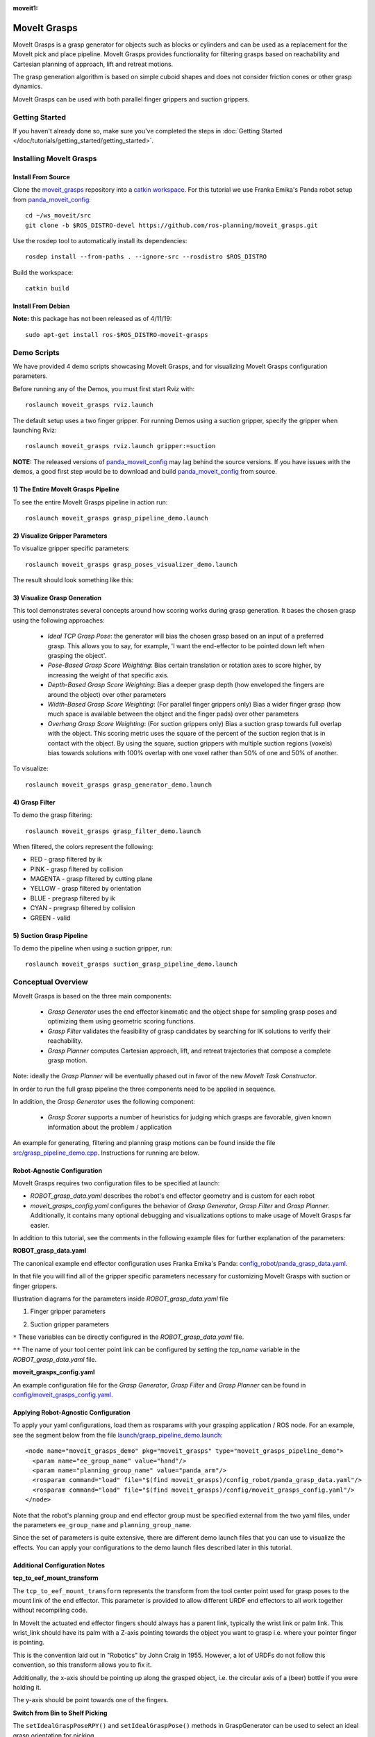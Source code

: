 :moveit1:

..
   Once updated for MoveIt 2, remove all lines above title (including this comment and :moveit1: tag)

MoveIt Grasps
=============

.. image:: moveit_grasps.png
   :width: 500pt

MoveIt Grasps is a grasp generator for objects such as blocks or cylinders and can be used as a replacement for the MoveIt pick and place pipeline. MoveIt Grasps provides functionality for filtering grasps based on reachability and Cartesian planning of approach, lift and retreat motions.

The grasp generation algorithm is based on simple cuboid shapes and does not consider friction cones or other grasp dynamics.

MoveIt Grasps can be used with both parallel finger grippers and suction grippers.

Getting Started
---------------
If you haven't already done so, make sure you've completed the steps in :doc:`Getting Started </doc/tutorials/getting_started/getting_started>`.

Installing MoveIt Grasps
------------------------

Install From Source
^^^^^^^^^^^^^^^^^^^

Clone the `moveit_grasps <https://github.com/ros-planning/moveit_grasps>`_ repository into a `catkin workspace <https://ros-planning.github.io/moveit_tutorials/doc/getting_started/getting_started.html#create-a-catkin-workspace>`_. For this tutorial we use Franka Emika's Panda robot setup from `panda_moveit_config <https://github.com/ros-planning/panda_moveit_config>`_::

    cd ~/ws_moveit/src
    git clone -b $ROS_DISTRO-devel https://github.com/ros-planning/moveit_grasps.git

Use the rosdep tool to automatically install its dependencies::

    rosdep install --from-paths . --ignore-src --rosdistro $ROS_DISTRO

Build the workspace::

    catkin build

Install From Debian
^^^^^^^^^^^^^^^^^^^

**Note:** this package has not been released as of 4/11/19::

    sudo apt-get install ros-$ROS_DISTRO-moveit-grasps

Demo Scripts
------------

We have provided 4 demo scripts showcasing MoveIt Grasps, and for visualizing MoveIt Grasps configuration parameters.

Before running any of the Demos, you must first start Rviz with::

    roslaunch moveit_grasps rviz.launch

The default setup uses a two finger gripper.
For running Demos using a suction gripper, specify the gripper when launching Rviz::

    roslaunch moveit_grasps rviz.launch gripper:=suction

**NOTE:** The released versions of `panda_moveit_config <https://github.com/ros-planning/panda_moveit_config>`_ may lag behind the source versions. If you have issues with the demos, a good first step would be to download and build `panda_moveit_config <https://github.com/ros-planning/panda_moveit_config>`_ from source.

1) The Entire MoveIt Grasps Pipeline
^^^^^^^^^^^^^^^^^^^^^^^^^^^^^^^^^^^^
To see the entire MoveIt Grasps pipeline in action run::

    roslaunch moveit_grasps grasp_pipeline_demo.launch

.. image:: grasp_pipeline_demo.gif
   :width: 500pt


2) Visualize Gripper Parameters
^^^^^^^^^^^^^^^^^^^^^^^^^^^^^^^
To visualize gripper specific parameters::

    roslaunch moveit_grasps grasp_poses_visualizer_demo.launch

The result should look something like this:

.. image:: moveit_grasps_poses.jpg
   :width: 500pt

3) Visualize Grasp Generation
^^^^^^^^^^^^^^^^^^^^^^^^^^^^^

This tool demonstrates several concepts around how scoring works during grasp generation.
It bases the chosen grasp using the following approaches:

 - *Ideal TCP Grasp Pose*: the generator will bias the chosen grasp based on an input of a preferred grasp. This allows you to say, for example, 'I want the end-effector to be pointed down left when grasping the object'.
 - *Pose-Based Grasp Score Weighting*: Bias certain translation or rotation axes to score higher, by increasing the weight of that specific axis.
 - *Depth-Based Grasp Score Weighting*: Bias a deeper grasp depth (how enveloped the fingers are around the object) over other parameters
 - *Width-Based Grasp Score Weighting*: (For parallel finger grippers only) Bias a wider finger grasp (how much space is available between the object and the finger pads) over other parameters
 - *Overhang Grasp Score Weighting*: (For suction grippers only) Bias a suction grasp towards full overlap with the object. This scoring metric uses the square of the percent of the suction region that is in contact with the object. By using the square, suction grippers with multiple suction regions (voxels) bias towards solutions with 100% overlap with one voxel rather than 50% of one and 50% of another.

To visualize::

    roslaunch moveit_grasps grasp_generator_demo.launch

.. image:: grasp_generator_demo.png
   :width: 500pt

4) Grasp Filter
^^^^^^^^^^^^^^^
To demo the grasp filtering::

    roslaunch moveit_grasps grasp_filter_demo.launch

When filtered, the colors represent the following:

* RED - grasp filtered by ik
* PINK - grasp filtered by collision
* MAGENTA - grasp filtered by cutting plane
* YELLOW - grasp filtered by orientation
* BLUE - pregrasp filtered by ik
* CYAN - pregrasp filtered by collision
* GREEN - valid

5) Suction Grasp Pipeline
^^^^^^^^^^^^^^^^^^^^^^^^^
To demo the pipeline when using a suction gripper, run::

    roslaunch moveit_grasps suction_grasp_pipeline_demo.launch

Conceptual Overview
-------------------

MoveIt Grasps is based on the three main components:

 - *Grasp Generator* uses the end effector kinematic and the object shape for sampling grasp poses and optimizing them using geometric scoring functions.
 - *Grasp Filter* validates the feasibility of grasp candidates by searching for IK solutions to verify their reachability.
 - *Grasp Planner* computes Cartesian approach, lift, and retreat trajectories that compose a complete grasp motion.

Note: ideally the *Grasp Planner* will be eventually phased out in favor of the new *MoveIt Task Constructor*.

In order to run the full grasp pipeline the three components need to be applied in sequence.

In addition, the *Grasp Generator* uses the following component:

 - *Grasp Scorer* supports a number of heuristics for judging which grasps are favorable, given known information about the problem / application

An example for generating, filtering and planning grasp motions can be found inside the file `src/grasp_pipeline_demo.cpp  <https://github.com/ros-planning/moveit_grasps/blob/melodic-devel/src/demo/grasp_pipeline_demo.cpp>`_. Instructions for running are below.

Robot-Agnostic Configuration
^^^^^^^^^^^^^^^^^^^^^^^^^^^^

MoveIt Grasps requires two configuration files to be specified at launch:

- *ROBOT_grasp_data.yaml* describes the robot's end effector geometry and is custom for each robot
- *moveit_grasps_config.yaml* configures the behavior of *Grasp Generator*, *Grasp Filter* and *Grasp Planner*. Additionally, it contains many optional debugging and visualizations options to make usage of MoveIt Grasps far easier.

In addition to this tutorial, see the comments in the following example files for further explanation of the parameters:

**ROBOT_grasp_data.yaml**

The canonical example end effector configuration uses Franka Emika's Panda: `config_robot/panda_grasp_data.yaml <https://github.com/ros-planning/moveit_grasps/blob/melodic-devel/config_robot/panda_grasp_data.yaml>`_.

In that file you will find all of the gripper specific parameters necessary for customizing MoveIt Grasps with suction or finger grippers.

Illustration diagrams for the parameters inside *ROBOT_grasp_data.yaml* file

1) Finger gripper parameters

.. image:: finger_gripper_explanation.jpg
   :width: 500pt

2) Suction gripper parameters

.. image:: suction_gripper_explanation.jpg
   :width: 500pt

``*`` These variables can be directly configured in the *ROBOT_grasp_data.yaml* file.

``**`` The name of your tool center point link can be configured by setting the *tcp_name* variable in the *ROBOT_grasp_data.yaml* file.

**moveit_grasps_config.yaml**

An example configuration file for the *Grasp Generator*, *Grasp Filter* and *Grasp Planner* can be found in `config/moveit_grasps_config.yaml <https://github.com/ros-planning/moveit_grasps/blob/melodic-devel/config/moveit_grasps_config.yaml>`_.

Applying Robot-Agnostic Configuration
^^^^^^^^^^^^^^^^^^^^^^^^^^^^^^^^^^^^^

To apply your yaml configurations, load them as rosparams with your grasping application / ROS node.
For an example, see the segment below from the file `launch/grasp_pipeline_demo.launch <https://github.com/ros-planning/moveit_grasps/blob/melodic-devel/launch/grasp_pipeline_demo.launch>`_::

    <node name="moveit_grasps_demo" pkg="moveit_grasps" type="moveit_grasps_pipeline_demo">
      <param name="ee_group_name" value="hand"/>
      <param name="planning_group_name" value="panda_arm"/>
      <rosparam command="load" file="$(find moveit_grasps)/config_robot/panda_grasp_data.yaml"/>
      <rosparam command="load" file="$(find moveit_grasps)/config/moveit_grasps_config.yaml"/>
    </node>

Note that the robot's planning group and end effector group must be specified external from the two yaml files, under the parameters ``ee_group_name`` and ``planning_group_name``.

Since the set of parameters is quite extensive, there are different demo launch files that you can use to visualize the effects. You can apply your configurations to the demo launch files described later in this tutorial.

Additional Configuration Notes
^^^^^^^^^^^^^^^^^^^^^^^^^^^^^^

**tcp_to_eef_mount_transform**

The ``tcp_to_eef_mount_transform`` represents the transform from the tool center point used for grasp poses to the mount link of the end effector.
This parameter is provided to allow different URDF end effectors to all work together without recompiling code.

In MoveIt the actuated end effector fingers should always has a parent link, typically the wrist link or palm link.
This wrist_link should have its palm with a Z-axis pointing towards the object you want to grasp i.e. where your pointer finger is pointing.

This is the convention laid out in "Robotics" by John Craig in 1955.
However, a lot of URDFs do not follow this convention, so this transform allows you to fix it.

Additionally, the x-axis should be pointing up along the grasped object, i.e. the circular axis of a (beer) bottle if you were holding it.

The y-axis should be point towards one of the fingers.

**Switch from Bin to Shelf Picking**

The ``setIdealGraspPoseRPY()`` and ``setIdealGraspPose()`` methods in GraspGenerator can be used to select an ideal grasp orientation for picking.

These methods is used to score grasp candidates favoring grasps that are closer to the desired orientation.

This is useful in applications such as bin and shelf picking where you would want to pick the objects from a bin with a grasp that is vertically aligned and you would want to pick objects from a shelf with a grasp that is horozontally aligned.

Tested Robots
-------------

* UR5
* Jaco2
* Baxter
* `REEM <http://wiki.ros.org/Robots/REEM>`_
* Panda
